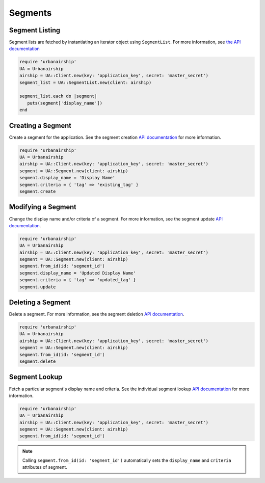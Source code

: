 ########
Segments
########


***************
Segment Listing
***************

Segment lists are fetched by instantiating an iterator object using ``SegmentList``. For more
information, see `the API documentation <http://docs.urbanairship.com/api/ua.html#segments-information>`__

.. sourcecode:: ruby

   require 'urbanairship'
   UA = Urbanairship
   airship = UA::Client.new(key: 'application_key', secret: 'master_secret')
   segment_list = UA::SegmentList.new(client: airship)

   segment_list.each do |segment|
      puts(segment['display_name'])
   end

******************
Creating a Segment
******************

Create a segment for the application. See the segment creation `API documentation
<http://docs.urbanairship.com/api/ua.html#segment-creation>`__ for more information.

.. sourcecode:: ruby

   require 'urbanairship'
   UA = Urbanairship
   airship = UA::Client.new(key: 'application_key', secret: 'master_secret')
   segment = UA::Segment.new(client: airship)
   segment.display_name = 'Display Name'
   segment.criteria = { 'tag' => 'existing_tag' }
   segment.create


*******************
Modifying a Segment
*******************

Change the display name and/or criteria of a segment. For more information, see the segment
update `API documentation <http://docs.urbanairship.com/api/ua.html#update-segment>`__.

.. sourcecode:: ruby

   require 'urbanairship'
   UA = Urbanairship
   airship = UA::Client.new(key: 'application_key', secret: 'master_secret')
   segment = UA::Segment.new(client: airship)
   segment.from_id(id: 'segment_id')
   segment.display_name = 'Updated Display Name'
   segment.criteria = { 'tag' => 'updated_tag' }
   segment.update


******************
Deleting a Segment
******************

Delete a segment. For more information, see the segment deletion `API documentation
<http://docs.urbanairship.com/api/ua.html#delete-segment>`__.

.. sourcecode:: ruby

   require 'urbanairship'
   UA = Urbanairship
   airship = UA::Client.new(key: 'application_key', secret: 'master_secret')
   segment = UA::Segment.new(client: airship)
   segment.from_id(id: 'segment_id')
   segment.delete


**************
Segment Lookup
**************

Fetch a particular segment's display name and criteria. See the individual segment lookup
`API documentation <http://docs.urbanairship.com/api/ua.html#individual-segment-lookup>`__ for
more information.

.. sourcecode:: ruby

   require 'urbanairship'
   UA = Urbanairship
   airship = UA::Client.new(key: 'application_key', secret: 'master_secret')
   segment = UA::Segment.new(client: airship)
   segment.from_id(id: 'segment_id')

.. note::

   Calling ``segment.from_id(id: 'segment_id')`` automatically sets the ``display_name`` and
   ``criteria`` attributes of segment.
